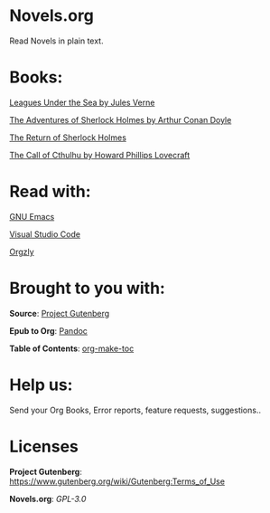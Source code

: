 * Novels.org 
  Read Novels in plain text.

* Books:  
  [[file:Leagues%20Under%20the%20Sea%20by%20Jules%20Verne.org][Leagues Under the Sea by Jules Verne]]
  
  [[file:The%20Adventures%20of%20Sherlock%20Holmes%20by%20Arthur%20Conan%20Doyle.org][The Adventures of Sherlock Holmes by Arthur Conan Doyle]]
  
  [[file:The%20Return%20of%20Sherlock%20Holmes%20by%20Arthur%20Conan%20Doyle.org][The Return of Sherlock Holmes]]

  [[file:The%20Call%20of%20Cthulhu%20by%20Howard%20Phillips%20Lovecraft.org][The Call of Cthulhu by Howard Phillips Lovecraft]]
* Read with:
  [[https://www.gnu.org/software/emacs/][GNU Emacs]]

  [[https://code.visualstudio.com/][Visual Studio Code]]
  
  [[http://www.orgzly.com/][Orgzly]]
  
* Brought to you with:
  *Source*: [[https://www.gutenberg.org/][Project Gutenberg]]

  *Epub to Org*: [[https://pandoc.org/][Pandoc]]

  *Table of Contents*: [[https://github.com/alphapapa/org-make-toc][org-make-toc]]

* Help us:
  Send your Org Books, Error reports, feature requests, suggestions..
  
* Licenses  
  *Project Gutenberg*: https://www.gutenberg.org/wiki/Gutenberg:Terms_of_Use
  
  *Novels.org*: /GPL-3.0/
